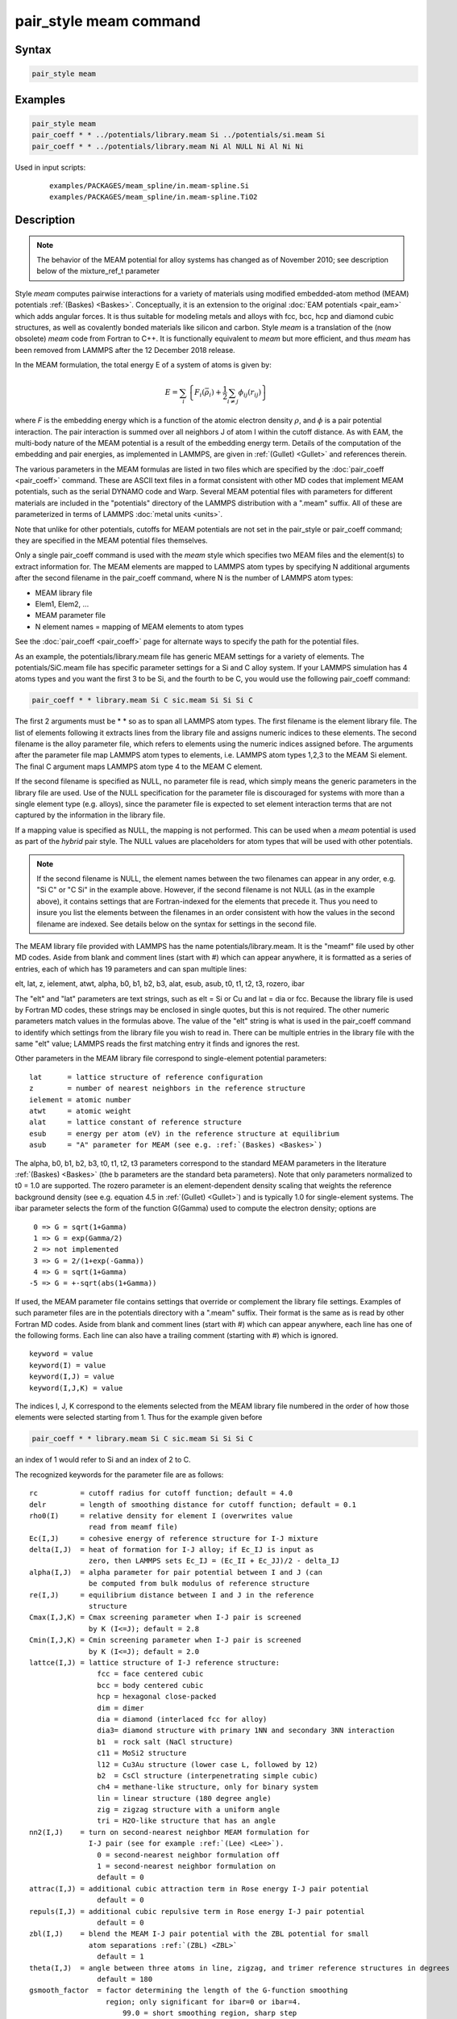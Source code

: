 .. index:: pair_style meam

pair_style meam command
=========================

Syntax
""""""

.. code-block:: LAMMPS

   pair_style meam

Examples
""""""""

.. code-block:: LAMMPS

   pair_style meam
   pair_coeff * * ../potentials/library.meam Si ../potentials/si.meam Si
   pair_coeff * * ../potentials/library.meam Ni Al NULL Ni Al Ni Ni

Used in input scripts:

  .. parsed-literal::

       examples/PACKAGES/meam_spline/in.meam-spline.Si
       examples/PACKAGES/meam_spline/in.meam-spline.TiO2

Description
"""""""""""

.. note::

   The behavior of the MEAM potential for alloy systems has changed
   as of November 2010; see description below of the mixture_ref_t
   parameter

Style *meam* computes pairwise interactions for a variety of materials
using modified embedded-atom method (MEAM) potentials
:ref:`(Baskes) <Baskes>`.  Conceptually, it is an extension to the original
:doc:`EAM potentials <pair_eam>` which adds angular forces.  It is
thus suitable for modeling metals and alloys with fcc, bcc, hcp and
diamond cubic structures, as well as covalently bonded materials like
silicon and carbon. Style *meam* is a translation of the (now obsolete)
*meam* code from Fortran to C++. It is functionally equivalent to *meam*
but more efficient, and thus *meam* has been removed from LAMMPS after
the 12 December 2018 release.

In the MEAM formulation, the total energy E of a system of atoms is
given by:

.. math::

   E = \sum_i \left\{ F_i(\bar{\rho}_i)
       + \frac{1}{2} \sum_{i \neq j} \phi_{ij} (r_{ij}) \right\}

where *F* is the embedding energy which is a function of the atomic
electron density :math:`\rho`, and :math:`\phi` is a pair potential
interaction.  The pair interaction is summed over all neighbors J of
atom I within the cutoff distance.  As with EAM, the multi-body nature
of the MEAM potential is a result of the embedding energy term.  Details
of the computation of the embedding and pair energies, as implemented in
LAMMPS, are given in :ref:`(Gullet) <Gullet>` and references therein.

The various parameters in the MEAM formulas are listed in two files
which are specified by the :doc:`pair_coeff <pair_coeff>` command.
These are ASCII text files in a format consistent with other MD codes
that implement MEAM potentials, such as the serial DYNAMO code and
Warp.  Several MEAM potential files with parameters for different
materials are included in the "potentials" directory of the LAMMPS
distribution with a ".meam" suffix.  All of these are parameterized in
terms of LAMMPS :doc:`metal units <units>`.

Note that unlike for other potentials, cutoffs for MEAM potentials are
not set in the pair_style or pair_coeff command; they are specified in
the MEAM potential files themselves.

Only a single pair_coeff command is used with the *meam* style which
specifies two MEAM files and the element(s) to extract information
for.  The MEAM elements are mapped to LAMMPS atom types by specifying
N additional arguments after the second filename in the pair_coeff
command, where N is the number of LAMMPS atom types:

* MEAM library file
* Elem1, Elem2, ...
* MEAM parameter file
* N element names = mapping of MEAM elements to atom types

See the :doc:`pair_coeff <pair_coeff>` page for alternate ways
to specify the path for the potential files.

As an example, the potentials/library.meam file has generic MEAM
settings for a variety of elements.  The potentials/SiC.meam file has
specific parameter settings for a Si and C alloy system.  If your
LAMMPS simulation has 4 atoms types and you want the first 3 to be Si,
and the fourth to be C, you would use the following pair_coeff command:

.. code-block:: LAMMPS

   pair_coeff * * library.meam Si C sic.meam Si Si Si C

The first 2 arguments must be \* \* so as to span all LAMMPS atom types.
The first filename is the element library file. The list of elements following
it extracts lines from the library file and assigns numeric indices to these
elements. The second filename is the alloy parameter file, which refers to
elements using the numeric indices assigned before.
The arguments after the parameter file map LAMMPS atom types to elements, i.e.
LAMMPS atom types 1,2,3 to the MEAM Si element.  The final C argument maps
LAMMPS atom type 4 to the MEAM C element.

If the second filename is specified as NULL, no parameter file is read,
which simply means the generic parameters in the library file are
used.  Use of the NULL specification for the parameter file is
discouraged for systems with more than a single element type
(e.g. alloys), since the parameter file is expected to set element
interaction terms that are not captured by the information in the
library file.

If a mapping value is specified as NULL, the mapping is not performed.
This can be used when a *meam* potential is used as part of the
*hybrid* pair style.  The NULL values are placeholders for atom types
that will be used with other potentials.

.. note::

   If the second filename is NULL, the element names between the two
   filenames can appear in any order, e.g. "Si C" or "C Si" in the
   example above.  However, if the second filename is not NULL (as in the
   example above), it contains settings that are Fortran-indexed for the
   elements that precede it.  Thus you need to insure you list the
   elements between the filenames in an order consistent with how the
   values in the second filename are indexed.  See details below on the
   syntax for settings in the second file.

The MEAM library file provided with LAMMPS has the name
potentials/library.meam.  It is the "meamf" file used by other MD
codes.  Aside from blank and comment lines (start with #) which can
appear anywhere, it is formatted as a series of entries, each of which
has 19 parameters and can span multiple lines:

elt, lat, z, ielement, atwt, alpha, b0, b1, b2, b3, alat, esub, asub,
t0, t1, t2, t3, rozero, ibar

The "elt" and "lat" parameters are text strings, such as elt = Si or
Cu and lat = dia or fcc.  Because the library file is used by Fortran
MD codes, these strings may be enclosed in single quotes, but this is
not required.  The other numeric parameters match values in the
formulas above.  The value of the "elt" string is what is used in the
pair_coeff command to identify which settings from the library file
you wish to read in.  There can be multiple entries in the library
file with the same "elt" value; LAMMPS reads the first matching entry it
finds and ignores the rest.

Other parameters in the MEAM library file correspond to single-element
potential parameters:

.. parsed-literal::

   lat      = lattice structure of reference configuration
   z        = number of nearest neighbors in the reference structure
   ielement = atomic number
   atwt     = atomic weight
   alat     = lattice constant of reference structure
   esub     = energy per atom (eV) in the reference structure at equilibrium
   asub     = "A" parameter for MEAM (see e.g. :ref:`(Baskes) <Baskes>`)

The alpha, b0, b1, b2, b3, t0, t1, t2, t3 parameters correspond to the
standard MEAM parameters in the literature :ref:`(Baskes) <Baskes>` (the b
parameters are the standard beta parameters). Note that only parameters
normalized to t0 = 1.0 are supported.  The rozero parameter is
an element-dependent density scaling that weights the reference
background density (see e.g. equation 4.5 in :ref:`(Gullet) <Gullet>`) and
is typically 1.0 for single-element systems.  The ibar parameter
selects the form of the function G(Gamma) used to compute the electron
density; options are

.. parsed-literal::

      0 => G = sqrt(1+Gamma)
      1 => G = exp(Gamma/2)
      2 => not implemented
      3 => G = 2/(1+exp(-Gamma))
      4 => G = sqrt(1+Gamma)
     -5 => G = +-sqrt(abs(1+Gamma))

If used, the MEAM parameter file contains settings that override or
complement the library file settings.  Examples of such parameter
files are in the potentials directory with a ".meam" suffix.  Their
format is the same as is read by other Fortran MD codes.  Aside from
blank and comment lines (start with #) which can appear anywhere, each
line has one of the following forms.  Each line can also have a
trailing comment (starting with #) which is ignored.

.. parsed-literal::

   keyword = value
   keyword(I) = value
   keyword(I,J) = value
   keyword(I,J,K) = value

The indices I, J, K correspond to the elements selected from the
MEAM library file numbered in the order of how those elements were
selected starting from 1. Thus for the example given before

.. code-block:: LAMMPS

   pair_coeff * * library.meam Si C sic.meam Si Si Si C

an index of 1 would refer to Si and an index of 2 to C.

The recognized keywords for the parameter file are as follows:

.. parsed-literal::

   rc          = cutoff radius for cutoff function; default = 4.0
   delr        = length of smoothing distance for cutoff function; default = 0.1
   rho0(I)     = relative density for element I (overwrites value
                 read from meamf file)
   Ec(I,J)     = cohesive energy of reference structure for I-J mixture
   delta(I,J)  = heat of formation for I-J alloy; if Ec_IJ is input as
                 zero, then LAMMPS sets Ec_IJ = (Ec_II + Ec_JJ)/2 - delta_IJ
   alpha(I,J)  = alpha parameter for pair potential between I and J (can
                 be computed from bulk modulus of reference structure
   re(I,J)     = equilibrium distance between I and J in the reference
                 structure
   Cmax(I,J,K) = Cmax screening parameter when I-J pair is screened
                 by K (I<=J); default = 2.8
   Cmin(I,J,K) = Cmin screening parameter when I-J pair is screened
                 by K (I<=J); default = 2.0
   lattce(I,J) = lattice structure of I-J reference structure:
                   fcc = face centered cubic
                   bcc = body centered cubic
                   hcp = hexagonal close-packed
                   dim = dimer
                   dia = diamond (interlaced fcc for alloy)
                   dia3= diamond structure with primary 1NN and secondary 3NN interaction
                   b1  = rock salt (NaCl structure)
                   c11 = MoSi2 structure
                   l12 = Cu3Au structure (lower case L, followed by 12)
                   b2  = CsCl structure (interpenetrating simple cubic)
                   ch4 = methane-like structure, only for binary system
                   lin = linear structure (180 degree angle)
                   zig = zigzag structure with a uniform angle
                   tri = H2O-like structure that has an angle
   nn2(I,J)    = turn on second-nearest neighbor MEAM formulation for
                 I-J pair (see for example :ref:`(Lee) <Lee>`).
                   0 = second-nearest neighbor formulation off
                   1 = second-nearest neighbor formulation on
                   default = 0
   attrac(I,J) = additional cubic attraction term in Rose energy I-J pair potential
                   default = 0
   repuls(I,J) = additional cubic repulsive term in Rose energy I-J pair potential
                   default = 0
   zbl(I,J)    = blend the MEAM I-J pair potential with the ZBL potential for small
                 atom separations :ref:`(ZBL) <ZBL>`
                   default = 1
   theta(I,J)  = angle between three atoms in line, zigzag, and trimer reference structures in degrees
                   default = 180
   gsmooth_factor  = factor determining the length of the G-function smoothing
                     region; only significant for ibar=0 or ibar=4.
                         99.0 = short smoothing region, sharp step
                         0.5  = long smoothing region, smooth step
                         default = 99.0
   augt1           = integer flag for whether to augment t1 parameter by
                     3/5\*t3 to account for old vs. new meam formulations;
                       0 = don't augment t1
                       1 = augment t1
                       default = 1
   ialloy          = integer flag to use alternative averaging rule for t parameters,
                     for comparison with the DYNAMO MEAM code
                       0 = standard averaging (matches ialloy=0 in DYNAMO)
                       1 = alternative averaging (matches ialloy=1 in DYNAMO)
                       2 = no averaging of t (use single-element values)
                       default = 0
   mixture_ref_t   = integer flag to use mixture average of t to compute the background
                     reference density for alloys, instead of the single-element values
                     (see description and warning elsewhere in this doc page)
                       0 = do not use mixture averaging for t in the reference density
                       1 = use mixture averaging for t in the reference density
                       default = 0
   erose_form      = integer value to select the form of the Rose energy function
                     (see description below).
                       default = 0
   emb_lin_neg     = integer value to select embedding function for negative densities
                       0 = F(rho)=0
                       1 = F(rho) = -asub\*esub\*rho (linear in rho, matches DYNAMO)
                       default = 0
   bkgd_dyn        = integer value to select background density formula
                       0 = rho_bkgd = rho_ref_meam(a) (as in the reference structure)
                       1 = rho_bkgd = rho0_meam(a)\*Z_meam(a) (matches DYNAMO)
                       default = 0

Rc, delr, re are in distance units (Angstroms in the case of metal
units).  Ec and delta are in energy units (eV in the case of metal
units).

Each keyword represents a quantity which is either a scalar, vector,
2d array, or 3d array and must be specified with the correct
corresponding array syntax.  The indices I,J,K each run from 1 to N
where N is the number of MEAM elements being used.

Thus these lines

.. parsed-literal::

   rho0(2) = 2.25
   alpha(1,2) = 4.37

set rho0 for the second element to the value 2.25 and set alpha for the
alloy interaction between elements 1 and 2 to 4.37.

The augt1 parameter is related to modifications in the MEAM
formulation of the partial electron density function.  In recent
literature, an extra term is included in the expression for the
third-order density in order to make the densities orthogonal (see for
example :ref:`(Wang) <Wang2>`, equation 3d); this term is included in the
MEAM implementation in lammps.  However, in earlier published work
this term was not included when deriving parameters, including most of
those provided in the library.meam file included with lammps, and to
account for this difference the parameter t1 must be augmented by
3/5\*t3.  If augt1=1, the default, this augmentation is done
automatically.  When parameter values are fit using the modified
density function, as in more recent literature, augt1 should be set to
0.

The mixture_ref_t parameter is available to match results with those
of previous versions of lammps (before January 2011).  Newer versions
of lammps, by default, use the single-element values of the t
parameters to compute the background reference density.  This is the
proper way to compute these parameters.  Earlier versions of lammps
used an alloy mixture averaged value of t to compute the background
reference density.  Setting mixture_ref_t=1 gives the old behavior.
WARNING: using mixture_ref_t=1 will give results that are demonstrably
incorrect for second-neighbor MEAM, and non-standard for
first-neighbor MEAM; this option is included only for matching with
previous versions of lammps and should be avoided if possible.

The parameters attrac and repuls, along with the integer selection
parameter erose_form, can be used to modify the Rose energy function
used to compute the pair potential.  This function gives the energy of
the reference state as a function of interatomic spacing.  The form of
this function is:

.. parsed-literal::

   astar = alpha \* (r/re - 1.d0)
   if erose_form = 0: erose = -Ec\*(1+astar+a3\*(astar\*\*3)/(r/re))\*exp(-astar)
   if erose_form = 1: erose = -Ec\*(1+astar+(-attrac+repuls/r)\*(astar\*\*3))\*exp(-astar)
   if erose_form = 2: erose = -Ec\*(1 +astar + a3\*(astar\*\*3))\*exp(-astar)
   a3 = repuls, astar < 0
   a3 = attrac, astar >= 0

Most published MEAM parameter sets use the default values attrac=repulse=0.
Setting repuls=attrac=delta corresponds to the form used in several
recent published MEAM parameter sets, such as :ref:`(Valone) <Valone>`

.. note::

   The default form of the erose expression in LAMMPS was corrected
   in March 2009.  The current version is correct, but may show different
   behavior compared with earlier versions of lammps with the attrac
   and/or repuls parameters are non-zero.  To obtain the previous default
   form, use erose_form = 1 (this form does not seem to appear in the
   literature).  An alternative form (see e.g. :ref:`(Lee2) <Lee2>`) is
   available using erose_form = 2.

----------

Mixing, shift, table, tail correction, restart, rRESPA info
"""""""""""""""""""""""""""""""""""""""""""""""""""""""""""

For atom type pairs I,J and I != J, where types I and J correspond to
two different element types, mixing is performed by LAMMPS with
user-specifiable parameters as described above.  You never need to
specify a pair_coeff command with I != J arguments for this style.

This pair style does not support the :doc:`pair_modify <pair_modify>`
shift, table, and tail options.

This pair style does not write its information to :doc:`binary restart files <restart>`, since it is stored in potential files.  Thus, you
need to re-specify the pair_style and pair_coeff commands in an input
script that reads a restart file.

This pair style can only be used via the *pair* keyword of the
:doc:`run_style respa <run_style>` command.  It does not support the
*inner*, *middle*, *outer* keywords.

----------

Restrictions
""""""""""""

The *meam* style is provided in the MEAM package. It is
only enabled if LAMMPS was built with that package.
See the :doc:`Build package <Build_package>` page for more info.

The maximum number of elements, that can be read from the MEAM
library file, is determined at compile time. The default is 5.
If you need support for more elements, you have to change the
define for the constant 'maxelt' at the beginning of the file
src/MEAM/meam.h and update/recompile LAMMPS. There is no
limit on the number of atoms types.

Related commands
""""""""""""""""

:doc:`pair_coeff <pair_coeff>`, :doc:`pair_style eam <pair_eam>`,
:doc:`pair_style meam/spline <pair_meam_spline>`

Default
"""""""

none

----------

.. _Baskes:

**(Baskes)** Baskes, Phys Rev B, 46, 2727-2742 (1992).

.. _Gullet:

**(Gullet)** Gullet, Wagner, Slepoy, SANDIA Report 2003-8782 (2003).
This report may be accessed on-line via `this link <sandreport_>`_.

.. _sandreport: http://infoserve.sandia.gov/sand_doc/2003/038782.pdf

.. _Lee:

**(Lee)** Lee, Baskes, Phys. Rev. B, 62, 8564-8567 (2000).

.. _Lee2:

**(Lee2)** Lee, Baskes, Kim, Cho.  Phys. Rev. B, 64, 184102 (2001).

.. _Valone:

**(Valone)** Valone, Baskes, Martin, Phys. Rev. B, 73, 214209 (2006).

.. _Wang2:

**(Wang)** Wang, Van Hove, Ross, Baskes, J. Chem. Phys., 121, 5410 (2004).

.. _ZBL:

**(ZBL)** J.F. Ziegler, J.P. Biersack, U. Littmark, "Stopping and Ranges
of Ions in Matter", Vol 1, 1985, Pergamon Press.
